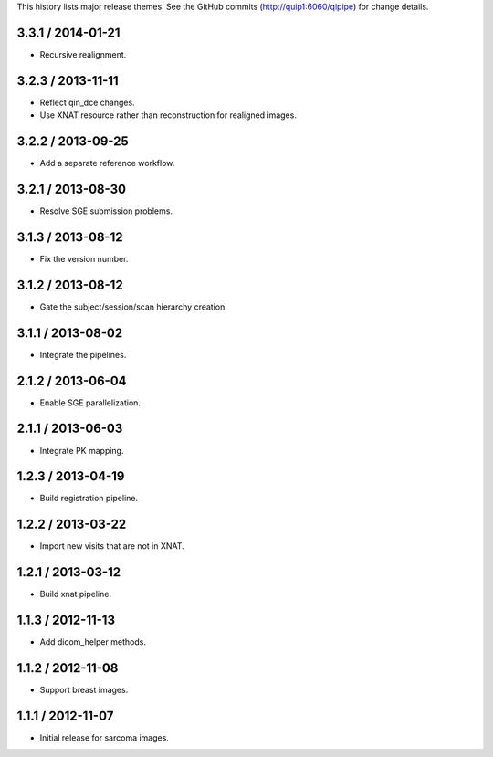 This history lists major release themes. See the GitHub commits
(http://quip1:6060/qipipe) for change details.

3.3.1 / 2014-01-21
------------------
* Recursive realignment.

3.2.3 / 2013-11-11
------------------
* Reflect qin_dce changes.

* Use XNAT resource rather than reconstruction for realigned images.

3.2.2 / 2013-09-25
------------------
* Add a separate reference workflow.

3.2.1 / 2013-08-30
------------------
* Resolve SGE submission problems.

3.1.3 / 2013-08-12
------------------
* Fix the version number.

3.1.2 / 2013-08-12
------------------
* Gate the subject/session/scan hierarchy creation.

3.1.1 / 2013-08-02
------------------
* Integrate the pipelines.

2.1.2 / 2013-06-04
------------------
* Enable SGE parallelization.

2.1.1 / 2013-06-03
------------------
* Integrate PK mapping.

1.2.3 / 2013-04-19
------------------
* Build registration pipeline.

1.2.2 / 2013-03-22
------------------
* Import new visits that are not in XNAT.

1.2.1 / 2013-03-12
------------------
* Build xnat pipeline.

1.1.3 / 2012-11-13
------------------
* Add dicom_helper methods.

1.1.2 / 2012-11-08
------------------
* Support breast images.

1.1.1 / 2012-11-07
------------------
* Initial release for sarcoma images.
